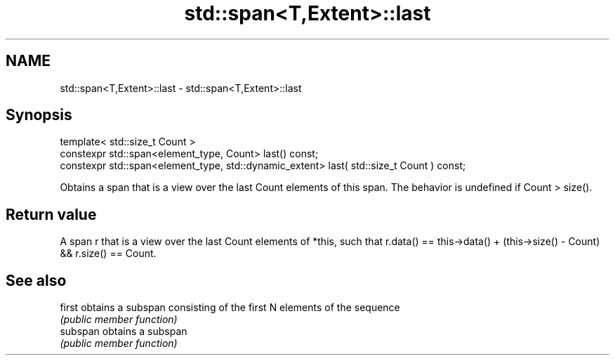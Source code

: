 .TH std::span<T,Extent>::last 3 "2020.03.24" "http://cppreference.com" "C++ Standard Libary"
.SH NAME
std::span<T,Extent>::last \- std::span<T,Extent>::last

.SH Synopsis
   template< std::size_t Count >
   constexpr std::span<element_type, Count> last() const;
   constexpr std::span<element_type, std::dynamic_extent> last( std::size_t Count ) const;

   Obtains a span that is a view over the last Count elements of this span. The behavior is undefined if Count > size().

.SH Return value

   A span r that is a view over the last Count elements of *this, such that r.data() == this->data() + (this->size() - Count) && r.size() == Count.

.SH See also

   first   obtains a subspan consisting of the first N elements of the sequence
           \fI(public member function)\fP
   subspan obtains a subspan
           \fI(public member function)\fP
